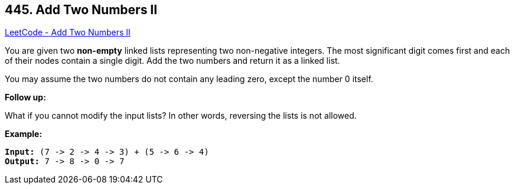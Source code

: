 == 445. Add Two Numbers II

https://leetcode.com/problems/add-two-numbers-ii/[LeetCode - Add Two Numbers II]

You are given two *non-empty* linked lists representing two non-negative integers. The most significant digit comes first and each of their nodes contain a single digit. Add the two numbers and return it as a linked list.

You may assume the two numbers do not contain any leading zero, except the number 0 itself.

*Follow up:*


What if you cannot modify the input lists? In other words, reversing the lists is not allowed.



*Example:*
[subs="verbatim,quotes,macros"]
----
*Input:* (7 -> 2 -> 4 -> 3) + (5 -> 6 -> 4)
*Output:* 7 -> 8 -> 0 -> 7
----

